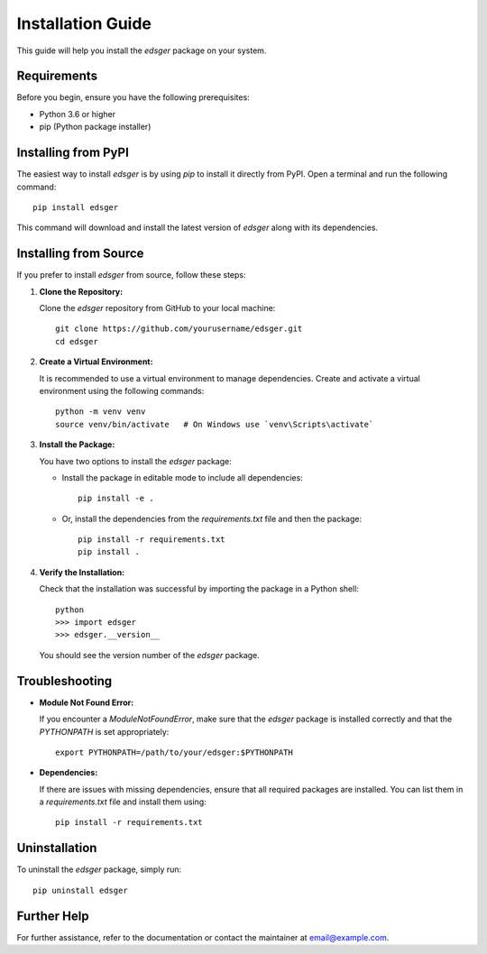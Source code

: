 Installation Guide
==================

This guide will help you install the `edsger` package on your system.

Requirements
------------

Before you begin, ensure you have the following prerequisites:

- Python 3.6 or higher
- pip (Python package installer)

Installing from PyPI
--------------------

The easiest way to install `edsger` is by using `pip` to install it directly from PyPI. Open a terminal and run the following command::

   pip install edsger

This command will download and install the latest version of `edsger` along with its dependencies.

Installing from Source
----------------------

If you prefer to install `edsger` from source, follow these steps:

1. **Clone the Repository:**

   Clone the `edsger` repository from GitHub to your local machine::

      git clone https://github.com/yourusername/edsger.git
      cd edsger

2. **Create a Virtual Environment:**

   It is recommended to use a virtual environment to manage dependencies. Create and activate a virtual environment using the following commands::

      python -m venv venv
      source venv/bin/activate   # On Windows use `venv\Scripts\activate`

3. **Install the Package:**

   You have two options to install the `edsger` package:

   - Install the package in editable mode to include all dependencies::

      pip install -e .

   - Or, install the dependencies from the `requirements.txt` file and then the package::

      pip install -r requirements.txt
      pip install .

4. **Verify the Installation:**

   Check that the installation was successful by importing the package in a Python shell::

      python
      >>> import edsger
      >>> edsger.__version__

   You should see the version number of the `edsger` package.

Troubleshooting
---------------

- **Module Not Found Error:**

  If you encounter a `ModuleNotFoundError`, make sure that the `edsger` package is installed correctly and that the `PYTHONPATH` is set appropriately::

     export PYTHONPATH=/path/to/your/edsger:$PYTHONPATH

- **Dependencies:**

  If there are issues with missing dependencies, ensure that all required packages are installed. You can list them in a `requirements.txt` file and install them using::

     pip install -r requirements.txt

Uninstallation
--------------

To uninstall the `edsger` package, simply run::

   pip uninstall edsger

Further Help
------------

For further assistance, refer to the documentation or contact the maintainer at `email@example.com <mailto:francois.pacull@architecture-performance.fr>`_.
